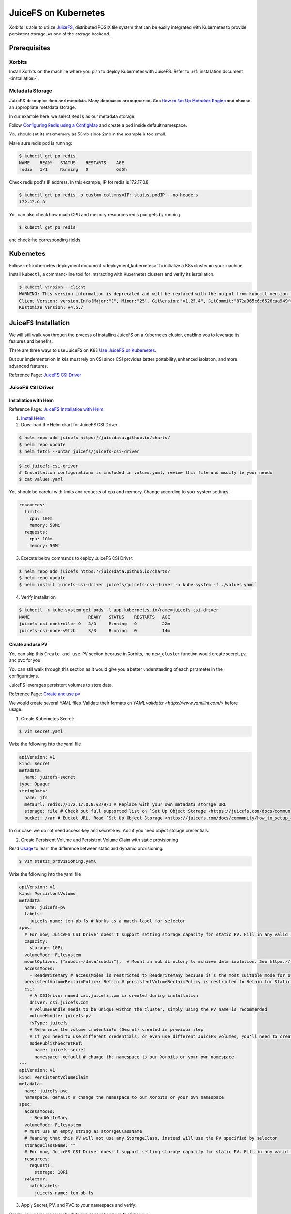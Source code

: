 .. _deployment_juicefs_on_kubernetes:

=====================
JuiceFS on Kubernetes
=====================

Xorbits is able to utilize `JuiceFS <https://juicefs.com/en/>`_, distributed POSIX file system that can be easily integrated with Kubernetes to provide persistent storage, as one of the storage backend.

Prerequisites
-------------
Xorbits
~~~~~~~~~~~~~~
Install Xorbits on the machine where you plan to deploy Kubernetes with JuiceFS.
Refer to :ref:`installation document <installation>`.

Metadata Storage
~~~~~~~~~~~~~~
JuiceFS decouples data and metadata. Many databases are supported. See `How to Set Up Metadata Engine <https://juicefs.com/docs/community/databases_for_metadata>`_ and choose an appropriate metadata storage.

In our example here, we select ``Redis`` as our metadata storage.

Follow `Configuring Redis using a ConfigMap <https://kubernetes.io/docs/tutorials/configuration/configure-redis-using-configmap/>`_ and create a pod inside default namespace.

You should set its maxmemory as 50mb since 2mb in the example is too small.

Make sure redis pod is running:

.. code-block:: bash

    $ kubectl get po redis
    NAME    READY   STATUS    RESTARTS    AGE
    redis   1/1     Running   0           6d6h

..


Check redis pod's IP address. In this example, IP for redis is 172.17.0.8.

.. code-block:: bash

    $ kubectl get po redis -o custom-columns=IP:.status.podIP --no-headers
    172.17.0.8

..

You can also check how much CPU and memory resources redis pod gets by running

.. code-block:: bash

    $ kubectl get po redis

..

and check the corresponding fields.

Kubernetes
----------
Follow :ref:`kubernetes deployment document <deployment_kubernetes>` to initialize a K8s cluster on your machine.

Install ``kubectl``, a command-line tool for interacting with Kubernetes clusters and verify its installation.

.. code-block:: bash

    $ kubectl version --client
    WARNING: This version information is deprecated and will be replaced with the output from kubectl version --short.  Use --output=yaml|json to get the full version.
    Client Version: version.Info{Major:"1", Minor:"25", GitVersion:"v1.25.4", GitCommit:"872a965c6c6526caa949f0c6ac028ef7aff3fb78", GitTreeState:"clean", BuildDate:"2022-11-09T13:36:36Z", GoVersion:"go1.19.3", Compiler:"gc", Platform:"linux/amd64"}
    Kustomize Version: v4.5.7

..


JuiceFS Installation
----------

We will still walk you through the process of installing JuiceFS on a Kubernetes cluster, enabling you to leverage its features and benefits.

There are three ways to use JuiceFS on K8S  `Use JuiceFS on Kubernetes <https://juicefs.com/docs/zh/community/how_to_use_on_kubernetes>`_.

But our implementation in k8s must rely on CSI since CSI provides better portability, enhanced isolation, and more advanced features.

Reference Page: `JuiceFS CSI Driver <https://juicefs.com/docs/csi/getting_started/>`_

JuiceFS CSI Driver
~~~~~~~~~~~~~~~~~~~~~~~

Installation with Helm
++++++++++++++++++++++++++

Reference Page: `JuiceFS Installation with Helm <https://juicefs.com/docs/csi/getting_started#helm-1>`_

1. `Install Helm <https://helm.sh/docs/intro/install/>`_

2. Download the Helm chart for JuiceFS CSI Driver

.. code-block:: bash

    $ helm repo add juicefs https://juicedata.github.io/charts/
    $ helm repo update
    $ helm fetch --untar juicefs/juicefs-csi-driver

..

.. code-block:: bash

    $ cd juicefs-csi-driver
    # Installation configurations is included in values.yaml, review this file and modify to your needs
    $ cat values.yaml

..

You should be careful with limits and requests of cpu and memory. Change according to your system settings.

.. code-block:: bash

  resources:
    limits:
      cpu: 100m
      memory: 50Mi
    requests:
      cpu: 100m
      memory: 50Mi

..


3. Execute below commands to deploy JuiceFS CSI Driver:

.. code-block:: bash

    $ helm repo add juicefs https://juicedata.github.io/charts/
    $ helm repo update
    $ helm install juicefs-csi-driver juicefs/juicefs-csi-driver -n kube-system -f ./values.yaml`

..

4. Verify installation

.. code-block:: bash

    $ kubectl -n kube-system get pods -l app.kubernetes.io/name=juicefs-csi-driver
    NAME                       READY   STATUS    RESTARTS   AGE
    juicefs-csi-controller-0   3/3     Running   0          22m
    juicefs-csi-node-v9tzb     3/3     Running   0          14m

..

Create and use PV
++++++++++++++++++++++++++

You can skip this ``Create and use PV`` section because in Xorbits, the ``new_cluster`` function would create secret, pv, and pvc for you.

You can still walk through this section as it would give you a better understanding of each parameter in the configurations.

JuiceFS leverages persistent volumes to store data.

Reference Page: `Create and use pv <https://juicefs.com/docs/csi/guide/pv>`_

We would create several YAML files. Validate their formats on `YAML validator <https://www.yamllint.com/>` before usage.

1. Create Kubernetes Secret:

.. code-block:: bash

    $ vim secret.yaml

..

Write the following into the yaml file:

.. code-block:: bash

    apiVersion: v1
    kind: Secret
    metadata:
      name: juicefs-secret
    type: Opaque
    stringData:
      name: jfs
      metaurl: redis://172.17.0.8:6379/1 # Replace with your own metadata storage URL
      storage: file # Check out full supported list on `Set Up Object Storage <https://juicefs.com/docs/community/how_to_setup_object_storage/>`_.
      bucket: /var # Bucket URL. Read `Set Up Object Storage <https://juicefs.com/docs/community/how_to_setup_object_storage/>`_ to learn how to setup different object storage.

..

In our case, we do not need access-key and secret-key. Add if you need object storage credentials.

2. Create Persistent Volume and Persistent Volume Claim with static provisioning

Read `Usage <https://juicefs.com/docs/csi/introduction#usage>`_ to learn the difference between static and dynamic provisioning.

.. code-block:: bash

    $ vim static_provisioning.yaml

..

Write the following into the yaml file:

.. code-block:: bash

    apiVersion: v1
    kind: PersistentVolume
    metadata:
      name: juicefs-pv
      labels:
        juicefs-name: ten-pb-fs # Works as a match-label for selector
    spec:
      # For now, JuiceFS CSI Driver doesn't support setting storage capacity for static PV. Fill in any valid string is fine.
      capacity:
        storage: 10Pi
      volumeMode: Filesystem
      mountOptions: ["subdir=/data/subdir"],  # Mount in sub directory to achieve data isolation. See https://juicefs.com/docs/csi/guide/pv/#create-storage-class for more references.
      accessModes:
        - ReadWriteMany # accessModes is restricted to ReadWriteMany because it's the most suitable mode for our system. See https://kubernetes.io/docs/concepts/storage/persistent-volumes/#access-modes for more reference.
      persistentVolumeReclaimPolicy: Retain # persistentVolumeReclaimPolicy is restricted to Retain for Static provisioning. See https://juicefs.com/docs/csi/guide/resource-optimization/#reclaim-policy for more references.
      csi:
        # A CSIDriver named csi.juicefs.com is created during installation
        driver: csi.juicefs.com
        # volumeHandle needs to be unique within the cluster, simply using the PV name is recommended
        volumeHandle: juicefs-pv
        fsType: juicefs
        # Reference the volume credentials (Secret) created in previous step
        # If you need to use different credentials, or even use different JuiceFS volumes, you'll need to create different volume credentials
        nodePublishSecretRef:
          name: juicefs-secret
          namespace: default # change the namespace to our Xorbits or your own namespace
    ---
    apiVersion: v1
    kind: PersistentVolumeClaim
    metadata:
      name: juicefs-pvc
      namespace: default # change the namespace to our Xorbits or your own namespace
    spec:
      accessModes:
        - ReadWriteMany
      volumeMode: Filesystem
      # Must use an empty string as storageClassName
      # Meaning that this PV will not use any StorageClass, instead will use the PV specified by selector
      storageClassName: ""
      # For now, JuiceFS CSI Driver doesn't support setting storage capacity for static PV. Fill in any valid string that's lower than the PV capacity.
      resources:
        requests:
          storage: 10Pi
      selector:
        matchLabels:
          juicefs-name: ten-pb-fs

..

3. Apply Secret, PV, and PVC to your namespace and verify:

Create your namespace (or Xorbits namespace) and run the following:

.. code-block:: bash

    $ kubectl apply -f secret.yaml -n {your_namespace}
    $ kubectl apply -f static_provisioning -n {your_namespace}

..

.. code-block:: bash

    $ kubectl get pv
    NAME          CAPACITY   ACCESS MODES   RECLAIM POLICY   STATUS   CLAIM                  STORAGECLASS   REASON   AGE
    juicefs-pv    10Pi       RWX            Retain           Bound    testns/juicefs-pvc                             17h
    juicefs-pv1   10Pi       RWX            Retain           Bound    testns1/juicefs-pvc1                           17h

    $ kubectl get pvc --all-namespaces
    NAMESPACE                                     NAME           STATUS   VOLUME        CAPACITY   ACCESS MODES   STORAGECLASS   AGE
    testns                                        juicefs-pvc    Bound    juicefs-pv    10Pi       RWX                           17h
    testns1                                       juicefs-pvc1   Bound    juicefs-pv1   10Pi       RWX                           17h

..

4. Create a pod

.. code-block:: bash

    $ vim pod.yaml

..

Write the following into the yaml file:

.. code-block:: bash

    apiVersion: v1
    kind: Pod
    metadata:
      name: juicefs-app
      namespace: default # Replace with your namespace
    spec:
      containers:
      - args:
        - -c
        - while true; do echo $(date -u) >> /data/out.txt; sleep 5; done
        command:
        - /bin/sh
        image: centos
        name: app
        volumeMounts:
        - mountPath: /juicefs-data
          name: data
        resources:
          requests:
            cpu: 10m
      volumes:
      - name: data
        persistentVolumeClaim:
          claimName: juicefs-pvc

..

After pod is up and running, you'll see out.txt being created by the container inside the JuiceFS mount point.

Congratulations! You have successfully set up JuiceFS on Kubernetes by yourself.


Deploy Cluster
----------

Deploy Xorbits cluster, for example:

.. code-block:: python

    from kubernetes import config
    from xorbits.deploy.kubernetes
    import new_cluster

    cluster = new_cluster(config.new_client_from_config(), worker_num=1, worker_cpu=1, worker_mem='1g', supervisor_cpu=1, supervisor_mem='1g',external_storage='juicefs', metadata_url='redis://10.244.0.45:6379/1', bucket='/var')

..


Currently, only juicefs is supported as one of our storage backend. When you want to switch from shared memory to JuiceFS, You must specify ``external_storage='juicefs'`` explicitly when you initialize a new cluster.

You must explicitly specify connection URL ``metadata_url``, in our case ``redis://172.17.0.8:6379/1``. 172.17.0.8 is the IP address of the Redis server, and 6379 is the default port number on which the Redis server is listening. 1 represents the Redis database number.

Specify bucket URL with ``bucket`` or use its default value ``/var`` if you do not want to change the directory for bucket. See `Set Up Object Storage <https://juicefs.com/docs/community/how_to_setup_object_storage/>`_ to set up different object storage.

After several minutes, you would see ``Xorbits endpoint http://<ingress_service_ip>:80`` is ready!

Verify the cluster by running a simple task.

.. code-block:: python

    import xorbits
    xorbits.init('http://<ingress_service_ip>:80')
    import xorbits.pandas as pd
    pd.DataFrame({'a': [1,2,3,4]}).sum()

..


If the cluster is working, the output should be 10.

Verify the storage
----------
Currently, we mount JuiceFS storage data in ``/juicefs-data``.

Firstly, get the namespace that starts with ``xorbits`` and get its pods.

.. code-block:: bash

    $ kubectl get namespaces
    NAME                                          STATUS   AGE
    default                                       Active   38d
    kube-node-lease                               Active   38d
    kube-public                                   Active   38d
    kube-system                                   Active   38d
    xorbits-ns-cc53e351744f4394b20180a0dafd8b91   Active   4m5s

    $ kubectl get po -n xorbits-ns-cc53e351744f4394b20180a0dafd8b91
    NAME                                 READY   STATUS             RESTARTS   AGE
    xorbitssupervisor-84754bf5f4-dcstd   0/1     Running            0          80s
    xorbitsworker-5b9b976767-sfpkk       0/1     Running            0          80s

..

Then, execute an interactive shell (bash) inside a pod which belongs to the Xorbits namespace. You can verify either supervisor pod or worker pod, or both.

.. code-block:: bash

    $ kubectl exec -it xorbitssupervisor-84754bf5f4-dcstd -n xorbits-ns-cc53e351744f4394b20180a0dafd8b91 -- /bin/bash

..

Check if data is stored in ``/juicefs-data``.

You should see a similar hex string like 9c3e069a-70d9-4874-bad6-d608979746a0, meaning that data inside JuiceFS is successfully mounted!

.. code-block:: bash

    $ cd ..
    $ cd juicefs-data
    $ ls
    9c3e069a-70d9-4874-bad6-d608979746a0
    $ cat 9c3e069a-70d9-4874-bad6-d608979746a0

..

You should see the serialized output of the simple task which may not be human-readable. It should contain ``pandas``, meaning that it matches our simple task!


Manage the Xorbits cluster & Debug
----------

You can get Xorbits namespace, check the status of Xorbits pods, and check Xorbits UI by following `Detailed tutorial: Deploying and Running Xorbits on Amazon EKS. <https://zhuanlan.zhihu.com/p/610955102>`_.
If everything works fine, now you can easily scale up and down the storage resources by adding or deleting pods inside the namespace.